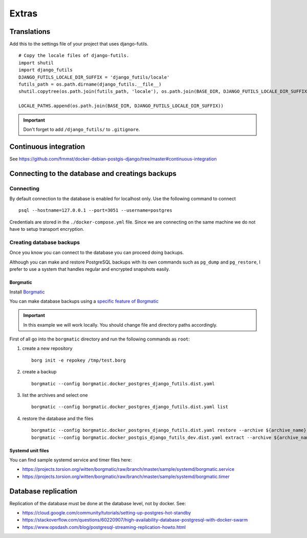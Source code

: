 Extras
======

Translations
------------

Add this to the settings file of your project that uses django-futils.


::


    # Copy the locale files of django-futils.
    import shutil
    import django_futils
    DJANGO_FUTILS_LOCALE_DIR_SUFFIX = 'django_futils/locale'
    futils_path = os.path.dirname(django_futils.__file__)
    shutil.copytree(os.path.join(futils_path, 'locale'), os.path.join(BASE_DIR, DJANGO_FUTILS_LOCALE_DIR_SUFFIX), dirs_exist_ok=True)

    LOCALE_PATHS.append(os.path.join(BASE_DIR, DJANGO_FUTILS_LOCALE_DIR_SUFFIX))


.. important:: Don't forget to add ``/django_futils/`` to ``.gitignore``.

Continuous integration
----------------------

See https://github.com/frnmst/docker-debian-postgis-django/tree/master#continuous-integration

Connecting to the database and creatings backups
------------------------------------------------

Connecting
``````````

By default connection to the database is enabled for localhost only. Use the following command
to connect

::


    psql --hostname=127.0.0.1 --port=3051 --username=postgres


Credentials are stored in the ``./docker-compose.yml`` file. Since we are connecting
on the same machine we do not have to setup transport encryption.

Creating database backups
`````````````````````````

Once you know you can connect to the database you can proceed doing backups.

Although you can make and restore PostgreSQL backups with its own
commands  such as ``pg_dump`` and ``pg_restore``, I prefer to use a system that handles regular
and encrypted snapshots easily.

Borgmatic
~~~~~~~~~

Install `Borgmatic <https://torsion.org/borgmatic/>`_

You can make database backups using a
`specific feature of Borgmatic <https://torsion.org/borgmatic/docs/how-to/backup-your-databases/>`_

.. important:: In this example we will work locally. You should change file and directory paths
               accordingly.

First of all go into the ``borgmatic`` directory and run the following commands as ``root``:

1. create a new repository

   ::


        borg init -e repokey /tmp/test.borg


2. create a backup


   ::


        borgmatic --config borgmatic.docker_postgres_django_futils.dist.yaml


3. list the archives and select one


   ::


        borgmatic --config borgmatic.docker_postgres_django_futils.dist.yaml list


4. restore the database and the files


   ::


        borgmatic --config borgmatic.docker_postgres_django_futils.dist.yaml restore --archive ${archive_name}
        borgmatic --config borgmatic.docker_postgis_django_futils_dev.dist.yaml extract --archive ${archive_name} --destination ../ --path db/dev/data/attachments


Systemd unit files
~~~~~~~~~~~~~~~~~~

You can find sample systemd service and timer files here:

- https://projects.torsion.org/witten/borgmatic/raw/branch/master/sample/systemd/borgmatic.service
- https://projects.torsion.org/witten/borgmatic/raw/branch/master/sample/systemd/borgmatic.timer

Database replication
--------------------

Replication of the database must be done at the database level, not by docker.
See:

- https://cloud.google.com/community/tutorials/setting-up-postgres-hot-standby
- https://stackoverflow.com/questions/60220907/high-availability-database-postgresql-with-docker-swarm
- https://www.opsdash.com/blog/postgresql-streaming-replication-howto.html
